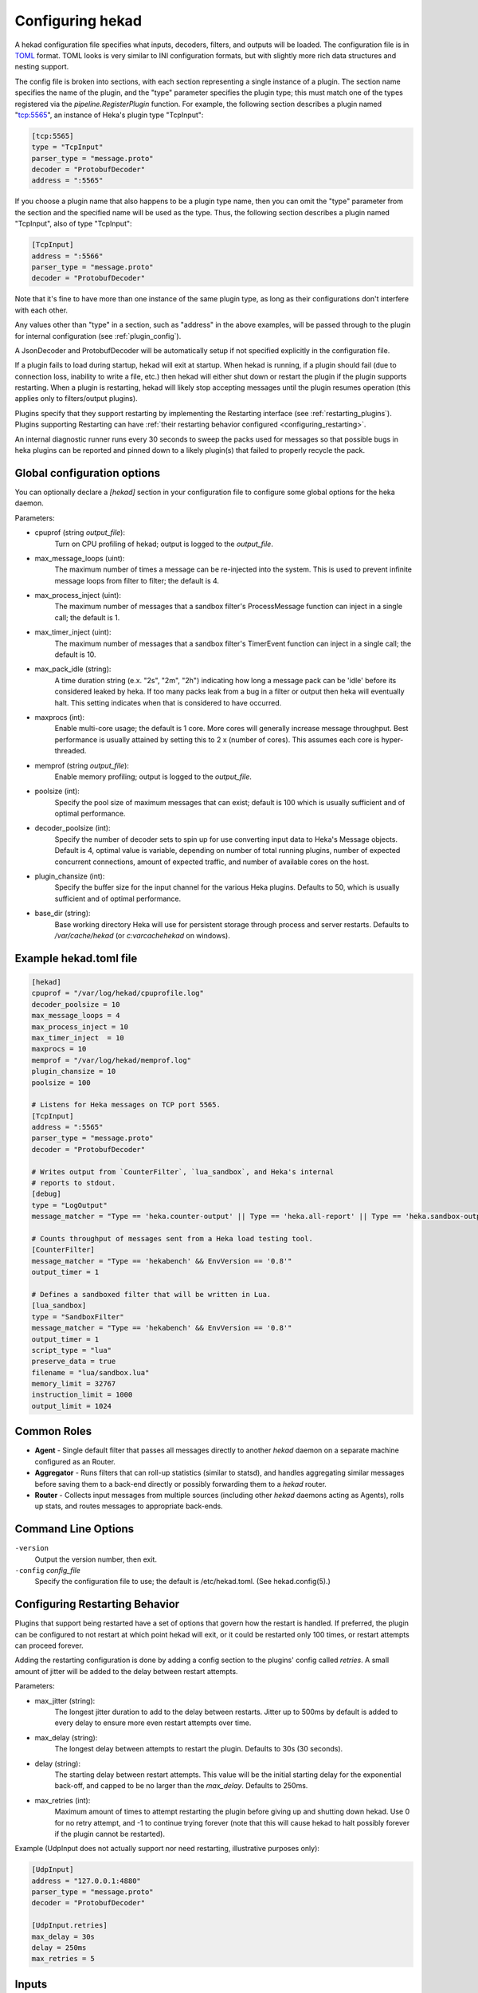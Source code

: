 .. _configuration:

=================
Configuring hekad
=================

.. start-hekad-config

A hekad configuration file specifies what inputs, decoders, filters,
and outputs will be loaded. The configuration file is in `TOML
<https://github.com/mojombo/toml>`_ format. TOML looks is very similar
to INI configuration formats, but with slightly more rich data
structures and nesting support.

The config file is broken into sections, with each section representing
a single instance of a plugin. The section name specifies the name of
the plugin, and the "type" parameter specifies the plugin type; this
must match one of the types registered via the
`pipeline.RegisterPlugin` function. For example, the following section
describes a plugin named "tcp:5565", an instance of Heka's plugin type
"TcpInput":

.. code-block:: ini

    [tcp:5565]
    type = "TcpInput"
    parser_type = "message.proto"
    decoder = "ProtobufDecoder"
    address = ":5565"

If you choose a plugin name that also happens to be a plugin type name,
then you can omit the "type" parameter from the section and the
specified name will be used as the type. Thus, the following section
describes a plugin named "TcpInput", also of type "TcpInput":

.. code-block:: ini

    [TcpInput]
    address = ":5566"
    parser_type = "message.proto"
    decoder = "ProtobufDecoder"

Note that it's fine to have more than one instance of the same plugin
type, as long as their configurations don't interfere with each other.

Any values other than "type" in a section, such as "address" in the
above examples, will be passed through to the plugin for internal
configuration (see :ref:`plugin_config`).

A JsonDecoder and ProtobufDecoder will be automatically setup if not
specified explicitly in the configuration file.

If a plugin fails to load during startup, hekad will exit at startup.
When hekad is running, if a plugin should fail (due to connection loss,
inability to write a file, etc.) then hekad will either shut down or
restart the plugin if the plugin supports restarting. When a plugin is
restarting, hekad will likely stop accepting messages until the plugin
resumes operation (this applies only to filters/output plugins).

Plugins specify that they support restarting by implementing the
Restarting interface (see :ref:`restarting_plugins`). Plugins
supporting Restarting can have :ref:`their restarting behavior
configured <configuring_restarting>`.

An internal diagnostic runner runs every 30 seconds to sweep the packs
used for messages so that possible bugs in heka plugins can be reported
and pinned down to a likely plugin(s) that failed to properly recycle
the pack.

.. end-hekad-config

Global configuration options
============================

You can optionally declare a `[hekad]` section in your configuration
file to configure some global options for the heka daemon.

Parameters:

- cpuprof (string `output_file`):
    Turn on CPU profiling of hekad; output is logged to the `output_file`.

- max_message_loops (uint):
    The maximum number of times a message can be re-injected into the system.
    This is used to prevent infinite message loops from filter to filter;
    the default is 4.

- max_process_inject (uint):
    The maximum number of messages that a sandbox filter's ProcessMessage
    function can inject in a single call; the default is 1.

- max_timer_inject (uint):
    The maximum number of messages that a sandbox filter's TimerEvent
    function can inject in a single call; the default is 10.

- max_pack_idle (string):
    A time duration string (e.x. "2s", "2m", "2h") indicating how long a
    message pack can be 'idle' before its considered leaked by heka. If too
    many packs leak from a bug in a filter or output then heka will eventually
    halt. This setting indicates when that is considered to have occurred.

- maxprocs (int):
    Enable multi-core usage; the default is 1 core. More cores will generally
    increase message throughput. Best performance is usually attained by
    setting this to 2 x (number of cores). This assumes each core is
    hyper-threaded.

- memprof (string `output_file`):
    Enable memory profiling; output is logged to the `output_file`.

- poolsize (int):
    Specify the pool size of maximum messages that can exist; default is 100
    which is usually sufficient and of optimal performance.

- decoder_poolsize (int):
    Specify the number of decoder sets to spin up for use converting input
    data to Heka's Message objects. Default is 4, optimal value is variable,
    depending on number of total running plugins, number of expected
    concurrent connections, amount of expected traffic, and number of
    available cores on the host.

- plugin_chansize (int):
    Specify the buffer size for the input channel for the various Heka
    plugins. Defaults to 50, which is usually sufficient and of optimal
    performance.

- base_dir (string):
    Base working directory Heka will use for persistent storage through
    process and server restarts. Defaults to `/var/cache/hekad` (or
    `c:\var\cache\hekad` on windows).


Example hekad.toml file
=======================

.. start-hekad-toml

.. code-block:: ini

    [hekad]
    cpuprof = "/var/log/hekad/cpuprofile.log"
    decoder_poolsize = 10
    max_message_loops = 4
    max_process_inject = 10
    max_timer_inject  = 10
    maxprocs = 10
    memprof = "/var/log/hekad/memprof.log"
    plugin_chansize = 10
    poolsize = 100

    # Listens for Heka messages on TCP port 5565.
    [TcpInput]
    address = ":5565"
    parser_type = "message.proto"
    decoder = "ProtobufDecoder"

    # Writes output from `CounterFilter`, `lua_sandbox`, and Heka's internal
    # reports to stdout.
    [debug]
    type = "LogOutput"
    message_matcher = "Type == 'heka.counter-output' || Type == 'heka.all-report' || Type == 'heka.sandbox-output'"

    # Counts throughput of messages sent from a Heka load testing tool.
    [CounterFilter]
    message_matcher = "Type == 'hekabench' && EnvVersion == '0.8'"
    output_timer = 1

    # Defines a sandboxed filter that will be written in Lua.
    [lua_sandbox]
    type = "SandboxFilter"
    message_matcher = "Type == 'hekabench' && EnvVersion == '0.8'"
    output_timer = 1
    script_type = "lua"
    preserve_data = true
    filename = "lua/sandbox.lua"
    memory_limit = 32767
    instruction_limit = 1000
    output_limit = 1024

.. end-hekad-toml

Common Roles
============
.. start-roles

- **Agent** - Single default filter that passes all messages directly to
  another `hekad` daemon on a separate machine configured as an
  Router.
- **Aggregator** - Runs filters that can roll-up statistics (similar to
  statsd), and handles aggregating similar messages before saving them
  to a back-end directly or possibly forwarding them to a `hekad`
  router.
- **Router** - Collects input messages from multiple sources (including
  other `hekad` daemons acting as Agents), rolls up stats, and routes
  messages to appropriate back-ends.

.. end-roles

.. _hekad_command_line_options:

Command Line Options
====================

.. start-options

``-version``
    Output the version number, then exit.

``-config`` `config_file`
    Specify the configuration file to use; the default is /etc/hekad.toml.  (See hekad.config(5).)


.. end-options

.. start-restarting

.. _configuring_restarting:

Configuring Restarting Behavior
===============================

Plugins that support being restarted have a set of options that govern
how the restart is handled. If preferred, the plugin can be configured
to not restart at which point hekad will exit, or it could be restarted
only 100 times, or restart attempts can proceed forever.

Adding the restarting configuration is done by adding a config section
to the plugins' config called `retries`. A small amount of jitter will
be added to the delay between restart attempts.

Parameters:

- max_jitter (string):
    The longest jitter duration to add to the delay between restarts. Jitter
    up to 500ms by default is added to every delay to ensure more even
    restart attempts over time.
- max_delay (string):
    The longest delay between attempts to restart the plugin. Defaults to
    30s (30 seconds).
- delay (string):
    The starting delay between restart attempts. This value will be the
    initial starting delay for the exponential back-off, and capped to
    be no larger than the `max_delay`. Defaults to 250ms.
- max_retries (int):
    Maximum amount of times to attempt restarting the plugin before giving
    up and shutting down hekad. Use 0 for no retry attempt, and -1 to
    continue trying forever (note that this will cause hekad to halt
    possibly forever if the plugin cannot be restarted).

Example (UdpInput does not actually support nor need restarting,
illustrative purposes only):

.. code-block:: ini

    [UdpInput]
    address = "127.0.0.1:4880"
    parser_type = "message.proto"
    decoder = "ProtobufDecoder"

    [UdpInput.retries]
    max_delay = 30s
    delay = 250ms
    max_retries = 5

.. end-restarting

.. start-inputs

Inputs
======

.. _config_amqp_input:

AMQPInput
---------

Connects to a remote AMQP broker (RabbitMQ) and retrieves messages from
the specified queue. If the message is serialized by hekad's AMQPOutput
then the message will be de-serialized, otherwise the message will be
run through the specified PayloadRegexDecoder's. As AMQP is dynamically
programmable, the broker topology needs to be specified.

Parameters:

- URL (string):
    An AMQP connection string formatted per the `RabbitMQ URI Spec
    <http://www.rabbitmq.com/uri-spec.html>`_.
- Exchange (string):
    AMQP exchange name
- ExchangeType (string):
    AMQP exchange type (`fanout`, `direct`, `topic`, or `headers`).
- ExchangeDurability (bool):
    Whether the exchange should be configured as a durable exchange. Defaults
    to non-durable.
- ExchangeAutoDelete (bool):
    Whether the exchange is deleted when all queues have finished and there
    is no publishing. Defaults to auto-delete.
- RoutingKey (string):
    The message routing key used to bind the queue to the exchange. Defaults
    to empty string.
- PrefetchCount (int):
    How many messages to fetch at once before message acks are sent. See
    `RabbitMQ performance measurements <http://www.rabbitmq.com/blog/2012/04/25/rabbitmq-performance-measurements-part-2/>`_
    for help in tuning this number. Defaults to 2.
- Queue (string):
    Name of the queue to consume from, an empty string will have the broker
    generate a name for the queue. Defaults to empty string.
- QueueDurability (bool):
    Whether the queue is durable or not. Defaults to non-durable.
- QueueExclusive (bool):
    Whether the queue is exclusive (only one consumer allowed) or not.
    Defaults to non-exclusive.
- QueueAutoDelete (bool):
    Whether the queue is deleted when the last consumer un-subscribes.
    Defaults to auto-delete.
- Decoder (string):
    Decoder name used to transform a raw message body into a structured hekad
    message. Must be a decoder appropriate for the messages that come in from
    the exchange.

Since many of these parameters have sane defaults, a minimal configuration to
consume serialized messages would look like:

.. code-block:: ini

    [AMQPInput]
    url = "amqp://guest:guest@rabbitmq/"
    exchange = "testout"
    exchangeType = "fanout"

Or if using a PayloadRegexDecoder to parse OSX syslog messages may look like:

.. code-block:: ini

    [AMQPInput]
    url = "amqp://guest:guest@rabbitmq/"
    exchange = "testout"
    exchangeType = "fanout"
    decoder = "logparser"

    [logparser]
    type = "MultiDecoder"
    order = ["logline", "leftovers"]

      [logparser.subs.logline]
      type = "PayloadRegexDecoder"
      MatchRegex = '\w+ \d+ \d+:\d+:\d+ \S+ (?P<Reporter>[^\[]+)\[(?P<Pid>\d+)](?P<Sandbox>[^:]+)?: (?P Remaining>.*)'

        [logparser.subs.logline.MessageFields]
        Type = "amqplogline"
        Hostname = "myhost"
        Reporter = "%Reporter%"
        Remaining = "%Remaining%"
        Logger = "%Logger%"
        Payload = "%Remaining%"

      [leftovers]
      type = "PayloadRegexDecoder"
      MatchRegex = '.*'

        [leftovers.MessageFields]
        Type = "drop"
        Payload = ""

.. _config_udp_input:

UdpInput
--------

Listens on a specific UDP address and port for messages. If the message is
signed it is verified against the signer name and specified key version. If
the signature is not valid the message is discarded otherwise the signer name
is added to the pipeline pack and can be use to accept messages using the
message_signer configuration option.

.. note::

    The UDP payload is not restricted to a single message; since the stream
    parser is being used multiple messages can be sent in a single payload.

Parameters:

- address (string):
    An IP address:port on which this plugin will listen.
- signer:
    Optional TOML subsection. Section name consists of a signer name,
    underscore, and numeric version of the key.

    - hmac_key (string):
        The hash key used to sign the message.

.. versionadded:: 0.4
- decoder (string):
    A decoder must be specified for the message.proto parser
    (i.e. ProtobufDecoder) but is optional for token and regexp parsers (if no
    decoder is specified the parsed data is available in the Heka message
    payload).
- parser_type (string):
    - token - splits the stream on a byte delimiter.
    - regexp - splits the stream on a regexp delimiter.
    - message.proto - splits the stream on protobuf message boundaries.
- delimiter (string): Only used for token or regexp parsers.
    Character or regexp delimiter used by the parser (default "\\n").  For the
    regexp delimiter a single capture group can be specified to preserve the
    delimiter (or part of the delimiter). The capture will be added to the start
    or end of the message depending on the delimiter_location configuration.
- delimiter_location (string): Only used for regexp parsers.
    - start - the regexp delimiter occurs at the start of the message.
    - end - the regexp delimiter occurs at the end of the message (default).

Example:

.. code-block:: ini

    [UdpInput]
    address = "127.0.0.1:4880"
    parser_type = "message.proto"
    decoder = "ProtobufDecoder"

    [UdpInput.signer.ops_0]
    hmac_key = "4865ey9urgkidls xtb0[7lf9rzcivthkm"
    [UdpInput.signer.ops_1]
    hmac_key = "xdd908lfcgikauexdi8elogusridaxoalf"

    [UdpInput.signer.dev_1]
    hmac_key = "haeoufyaiofeugdsnzaogpi.ua,dp.804u"


.. _config_tcp_input:

TcpInput
--------

Listens on a specific TCP address and port for messages. If the message is
signed it is verified against the signer name and specified key version. If
the signature is not valid the message is discarded otherwise the signer name
is added to the pipeline pack and can be use to accept messages using the
message_signer configuration option.

Parameters:

- address (string):
    An IP address:port on which this plugin will listen.
- signer:
    Optional TOML subsection. Section name consists of a signer name,
    underscore, and numeric version of the key.

    - hmac_key (string):
        The hash key used to sign the message.

.. versionadded:: 0.4
- decoder (string):
    A decoder must be specified for the message.proto parser
    (i.e. ProtobufDecoder) but is optional for token and regexp parsers (if no
    decoder is specified the parsed data is available in the Heka message
    payload).
- parser_type (string):
    - token - splits the stream on a byte delimiter.
    - regexp - splits the stream on a regexp delimiter.
    - message.proto - splits the stream on protobuf message boundaries.
- delimiter (string): Only used for token or regexp parsers.
    Character or regexp delimiter used by the parser (default "\\n").  For the
    regexp delimiter a single capture group can be specified to preserve the
    delimiter (or part of the delimiter). The capture will be added to the start
    or end of the message depending on the delimiter_location configuration.
- delimiter_location (string): Only used for regexp parsers.
    - start - the regexp delimiter occurs at the start of the message.
    - end - the regexp delimiter occurs at the end of the message (default).

Example:

.. code-block:: ini

    [TcpInput]
    address = ":5565"
    parser_type = "message.proto"
    decoder = "ProtobufDecoder"

    [TcpInput.signer.ops_0]
    hmac_key = "4865ey9urgkidls xtb0[7lf9rzcivthkm"
    [TcpInput.signer.ops_1]
    hmac_key = "xdd908lfcgikauexdi8elogusridaxoalf"

    [TcpInput.signer.dev_1]
    hmac_key = "haeoufyaiofeugdsnzaogpi.ua,dp.804u"


.. _config_logfile_input:

LogfileInput
------------

Tails a single log file, creating a message for each line in the file being
monitored. Files are read in their entirety, and watched for changes. This
input gracefully handles log rotation via the file moving but may lose a few
log lines if using the "truncation" method of log rotation. It's recommended
to use log rotation schemes that move the file to another location to avoid
possible loss of log lines.

In the event the log file does not currently exist, it will be placed in an
internal discover list, and checked for existence every `discover_interval`
milliseconds (5000ms or 5s by default).

A single LogfileInput can only be used to read a single file. If you have
multiple identical files spread across multiple directories (e.g. a
`/var/log/hosts/<HOSTNAME>/app.log` structure, where each <HOSTNAME> folder
contains a log file originating from a separate host), you'll want to use the
:ref:`config_logfile_directory_manager_input`.

Parameters:

- logfile (string):
    Each LogfileInput can have a single logfile to monitor.
- hostname (string):
    The hostname to use for the messages, by default this will be the
    machines qualified hostname. This can be set explicitly to ensure
    its the correct name in the event the machine has multiple
    interfaces/hostnames.
- discover_interval (int):
    During logfile rotation, or if the logfile is not originally
    present on the system, this interval is how often the existence of
    the logfile will be checked for. The default of 5 seconds is
    usually fine. This interval is in milliseconds.
- stat_interval (int):
    How often the file descriptors for each file should be checked to
    see if new log data has been written. Defaults to 500 milliseconds.
    This interval is in milliseconds.
- logger (string):
    Each LogfileInput may specify a logger name to use in the case an
    error occurs during processing of a particular line of logging
    text.  By default, the logger name is set to the logfile name.
- use_seek_journal (bool):
    Specifies whether to use a seek journal to keep track of where we are
    in a file to be able to resume parsing from the same location upon
    restart. Defaults to true.
- seek_journal_name (string):
    Name to use for the seek journal file, if one is used. Only refers to
    the file name itself, not the full path; Heka will store all seek
    journals in a `seekjournal` folder relative to the Heka base directory.
    Defaults to a sanitized version of the `logger` value (which itself
    defaults to the filesystem path of the input file). This value is
    ignored if `use_seek_journal` is set to false.
- resume_from_start (bool):
    When heka restarts, if a logfile cannot safely resume reading from
    the last known position, this flag will determine whether hekad
    will force the seek position to be 0 or the end of file. By
    default, hekad will resume reading from the start of file.
.. versionadded:: 0.4
- decoder (string):
    A decoder must be specified for the message.proto parser
    (i.e. ProtobufDecoder) but is optional for token and regexp parsers (if no
    decoder is specified the parsed data is available in the Heka message
    payload).
- parser_type (string):
    - token - splits the log on a byte delimiter (default).
    - regexp - splits the log on a regexp delimiter.
    - message.proto - splits the log on protobuf message boundaries
- delimiter (string): Only used for token or regexp parsers.
    Character or regexp delimiter used by the parser (default "\\n").  For the
    regexp delimiter a single capture group can be specified to preserve the
    delimiter (or part of the delimiter). The capture will be added to the start
    or end of the log line depending on the delimiter_location configuration.
    Note: when a start delimiter is used the last line in the file will not be
    processed (since the next record defines its end) until the log is rolled.
- delimiter_location (string): Only used for regexp parsers.
    - start - the regexp delimiter occurs at the start of a log line.
    - end - the regexp delimiter occurs at the end of the log line (default).

.. code-block:: ini

    [LogfileInput]
    logfile = "/var/log/opendirectoryd.log"
    logger = "opendirectoryd"

.. code-block:: ini

    [LogfileInput]
    logfile = "/var/log/opendirectoryd.log"

.. _config_logfile_directory_manager_input:

LogfileDirectoryManagerInput
----------------------------

Scans for log files in a globbed directory path and when a new file matching
the specified path is discovered it will start an instance of the LogfileInput
plugin to process it. Each LogfileInput will inherit its configuration from
the manager's settings with the logfile property properly adjusted.

Parameters: (identical to LogfileInput with the following exceptions)

- logfile (string):
    A path with a globbed directory component pointing to a common (statically
    named) log file. Note that only directories can be globbed; the file itself
    must have the same name in each directory.
- seek_journal_name (string):
    With a LogfileInput it is possible to specify a particular name for the
    seek journal file that will be used. This is not possible with the
    LogfileDirectoryManagerInput; the seek_journal_name will always be auto-
    generated, and any attempt to specify a hard coded seek_journal_name will
    be treated as a configuration error.
- ticker_interval (uint):
    Time interval (in seconds) between directory scans for new log files.
    Defaults to 0 (only scans once on startup).

.. code-block:: ini

    [vhosts]
    type = "LogfileDirectoryManagerInput"
    logfile = "/var/log/vhost/*/apache.log"

.. note::

    The spawned LogfileInput plugins are named `manager_name`-`logfile` i.e.,

    - vhosts-/var/log/www/apache.log
    - vhosts-/var/log/internal/apache.log

.. _config_statsd_input:

StatsdInput
-----------

Listens for `statsd protocol <https://github.com/b/statsd_spec>`_ `counter`,
`timer`, or `gauge` messages on a UDP port, and generates `Stat` objects that
are handed to a `StatAccumulator` for aggregation and processing.

Parameters:

- address (string):
    An IP address:port on which this plugin will expose a statsd server.
    Defaults to "127.0.0.1:8125".
- stat_accum_name (string):
    Name of a StatAccumInput instance that this StatsdInput will use as its
    StatAccumulator for submitting received stat values. Defaults to
    "StatAccumInput".

Example:

.. code-block:: ini

    [StatsdInput]
    address = ":8125"
    stat_accum_input = "custom_stat_accumulator"

.. _config_stat_accum_input:

StatAccumInput
--------------

Provides an implementation of the `StatAccumulator` interface which other
plugins can use to submit `Stat` objects for aggregation and roll-up.
Accumulates these stats and then periodically emits a "stat metric" type
message containing aggregated information about the stats received since the
last generated message.

Parameters:

- emit_in_payload (bool):
    Specifies whether or not the aggregated stat information should be emitted
    in the payload of the generated messages, in the format accepted by the
    `carbon <http://graphite.wikidot.com/carbon>`_ portion of the `graphite
    <http://graphite.wikidot.com/>`_ graphing software. Defaults to true.
- emit_in_fields (bool):
    Specifies whether or not the aggregated stat information should be emitted
    in the message fields of the generated messages. Defaults to false. *NOTE*:
    At least one of 'emit_in_payload' or 'emit_in_fields' *must* be true or it
    will be considered a configuration error and the input won't start.
- percent_threshold (int):
    Percent threshold to use for computing "upper_N%" type stat values.
    Defaults to 90.
- ticker_interval (uint):
    Time interval (in seconds) between generated output messages.
    Defaults to 10.
- message_type (string):
    String value to use for the `Type` value of the emitted stat messages.
    Defaults to "heka.statmetric".

.. _config_http_input:

HttpInput
---------

Starts a HTTP client which intermittently polls a URL for data.
The entire response body is parsed by a decoder into a pipeline pack.
Data is always fetched using HTTP GET and any errors are logged and
are not fatal for the plugin.

Parameters:

- url (string):
    A HTTP URL which this plugin will regularly poll for data.
    No default URL is specified.
- ticker_interval (uint):
    Time interval (in seconds) between attempts to poll for new data.
    Defaults to 10.
- decoder (string):
    The name of the decoder used to transform the response body text into
    a structured hekad message. No default decoder is specified.

Example:

.. code-block:: ini

    [HttpInput]
    url = "http://localhost:9876/"
    ticker_interval = 5
    decoder = "JsonDecoder"

.. end-inputs

.. start-decoders

Decoders
========

A decoder may be specified for each encoding type defined in message.pb.go.
Unless you are using a custom decoder you probably won't need to specify these
by hand, by default the JsonDecoder and ProtobufDecoder will be configured as
if you had included the following configuration.

Example:

.. code-block:: ini

    [JsonDecoder]
    encoding_name = "JSON"

    [ProtobufDecoder]
    encoding_name = "PROTOCOL_BUFFER"

The JsonDecoder converts JSON serialized Heka messages to `Message` struct
objects. The `encoding_name` setting means that this decoder should be used
for any Heka protocol messages that have the encoding header of JSON. The
ProtobufDecoder converts protocol buffers serialized messages to `Message`
struct objects. The hekad protocol buffers message schema in defined in the
`message.proto` file in the `message` package.

.. note::

    These sections remain configurable explicitly in the configuration
    file for possible future use where a different Decoder may want to
    handle one of these encodings.

.. seealso:: `Protocol Buffers - Google's data interchange format
   <http://code.google.com/p/protobuf/>`_

.. _config_payloadregex_decoder:

PayloadRegexDecoder
--------------

Decoder plugin that accepts messages of a specified form and generates new
outgoing messages from extracted data, effectively transforming one message
format into another. Can be combined w/ `message_matcher` capture groups (see
:ref:`matcher_capture_groups`) to extract unstructured information from
message payloads and use it to populate `Message` struct attributes and fields
in a more structured manner.

Parameters:

- match_regex:
    Regular expression that must match for the decoder to process the message.
- severity_map:
    Subsection defining severity strings and the numerical value they should
    be translated to. hekad uses numerical severity codes, so a severity of
    `WARNING` can be translated to `3` by settings in this section.
- message_fields:
    Subsection defining message fields to populate and the interpolated values
    that should be used. Valid interpolated values are any captured in a regex
    in the message_matcher, and any other field that exists in the message. In
    the event that a captured name overlaps with a message field, the captured
    name's value will be used. Optional representation metadata can be added at
    the end of the field name using a pipe delimiter i.e. ResponseSize|B  =
    "%ResponseSize%" will create Fields[ResponseSize] representing the number of
    bytes.  Adding a representation string to a standard message header name
    will cause it to be added as a user defined field i.e., Payload|json will
    create Fields[Payload] with a json representation.

    Interpolated values should be surrounded with `%` signs, for example::

        [my_decoder.message_fields]
        Type = "%Type%Decoded"

    This will result in the new message's Type being set to the old messages
    Type with `Decoded` appended.
- timestamp_layout (string):
    A formatting string instructing hekad how to turn a time string into the
    actual time representation used internally. Example timestamp layouts can
    be seen in `Go's time documetation <http://golang.org/pkg/time/#pkg-
    constants>`_.
- timestamp_location (string):
    Time zone in which the timestamps in the text are presumed to be in.
    Should be a location name corresponding to a file in the IANA Time Zone
    database (e.g. "America/Los_Angeles"), as parsed by Go's
    `time.LoadLocation()` function (see
    http://golang.org/pkg/time/#LoadLocation). Defaults to "UTC". Not required
    if valid time zone info is embedded in every parsed timestamp, since those
    can be parsed as specified in the `timestamp_layout`.

Example (Parsing Apache Combined Log Format):

.. code-block:: ini

    [apache_transform_decoder]
    type = "PayloadRegexDecoder"
    match_regex = '/^(?P<RemoteIP>\S+) \S+ \S+ \[(?P<Timestamp>[^\]]+)\] "(?P<Method>[A-Z]+) (?P<Url>[^\s]+)[^"]*" (?P<StatusCode>\d+) (?P<RequestSize>\d+) "(?P<Referer>[^"]*)" "(?P<Browser>[^"]*)"/'
    timestamplayout = "02/Jan/2006:15:04:05 -0700"

    [apache_transform_decoder.severity_map]
    DEBUG = 1
    WARNING = 2
    INFO = 3

    [apache_transform_decoder.message_fields]
    Type = "ApacheLogfile"
    Logger = "apache"
    Url|uri = "%Url%"
    Method = "%Method%"
    Status = "%Status%"
    RequestSize|B = "%RequestSize%"
    Referer = "%Referer%"
    Browser = "%Browser%"

.. _config_payloadjson_decoder:

PayloadJsonDecoder
------------------

This decoder plugin accepts JSON blobs and allows you to map parts
of the JSON into Field attributes of the pipelinepack message using
JSONPath syntax.

Parameters:

- json_map:
    A subsection defining a capture name that maps to a JSONPath expression.
    Each expression can fetch a single value, if the expression does
    not resolve to a valid node in the JSON message, the capture group
    will be assigned an empty string value.
- severity_map:
    Subsection defining severity strings and the numerical value they should
    be translated to. hekad uses numerical severity codes, so a severity of
    `WARNING` can be translated to `3` by settings in this section.
- message_fields:
    Subsection defining message fields to populate and the interpolated values
    that should be used. Valid interpolated values are any captured in a JSONPath
    in the message_matcher, and any other field that exists in the message. In
    the event that a captured name overlaps with a message field, the captured
    name's value will be used. Optional representation metadata can be added at
    the end of the field name using a pipe delimiter i.e. ResponseSize|B  =
    "%ResponseSize%" will create Fields[ResponseSize] representing the number of
    bytes.  Adding a representation string to a standard message header name
    will cause it to be added as a user defined field i.e., Payload|json will
    create Fields[Payload] with a json representation.

    Interpolated values should be surrounded with `%` signs, for example::

        [my_decoder.message_fields]
        Type = "%Type%Decoded"

    This will result in the new message's Type being set to the old messages
    Type with `Decoded` appended.
- timestamp_layout (string):
    A formatting string instructing hekad how to turn a time string into the
    actual time representation used internally. Example timestamp layouts can
    be seen in `Go's time documetation <http://golang.org/pkg/time/#pkg-
    constants>`_.  The default layout is ISO8601 - the same as
    Javascript.

- timestamp_location (string):
    Time zone in which the timestamps in the text are presumed to be in.
    Should be a location name corresponding to a file in the IANA Time Zone
    database (e.g. "America/Los_Angeles"), as parsed by Go's
    `time.LoadLocation()` function (see
    http://golang.org/pkg/time/#LoadLocation). Defaults to "UTC". Not required
    if valid time zone info is embedded in every parsed timestamp, since those
    can be parsed as specified in the `timestamp_layout`.

Example:

.. code-block:: ini

    [myjson_decoder]
    type = "PayloadJsonDecoder"

    [myjson_decoder.json_map]
    Count = "$.statsd.count"
    Name = "$.statsd.name"
    Pid = "$.pid"
    Timestamp = "$.timestamp"

    [myjson_decoder.severity_map]
    DEBUG = 1
    WARNING = 2
    INFO = 3

    [myjson_decoder.message_fields]
    Pid = "%Pid%"
    StatCount = "%Count%"
    StatName =  "%Name%"
    Timestamp = "%Timestamp%"

PayloadJsonDecoder's json_map config subsection  only supports a small
subset of valid JSONPath expressions.

========     =========================================
JSONPath     Description
========     =========================================
$            the root object/element
.            child operator
[]           subscript operator to iterate over arrays
========     =========================================

Examples:
---------

.. code-block:: javascript

    var s = {
        "foo": {
            "bar": [
                {
                    "baz": "こんにちわ世界",
                    "noo": "aaa"
                },
                {
                    "maz": "123",
                    "moo": 256
                }
            ],
            "boo": {
                "bag": true,
                "bug": false
            }
        }
    }

    # Valid paths
    $.foo.bar[0].baz
    $.foo.bar

PayloadXmlDecoder
-----------------

This decoder plugin accepts XML blobs in the message payload and
allows you to map parts of the XML into Field attributes of the
pipelinepack message using XPath syntax using the `xmlpath
<http://launchpad.net/xmlpath>`_ library.

Parameters:

- xpath_map:
    A subsection defining a capture name that maps to an XPath expression.
    Each expression can fetch a single value, if the expression does
    not resolve to a valid node in the XML blob, the capture group
    will be assigned an empty string value.
- severity_map:
    Subsection defining severity strings and the numerical value they should
    be translated to. hekad uses numerical severity codes, so a severity of
    `WARNING` can be translated to `3` by settings in this section.
- message_fields:
    Subsection defining message fields to populate and the interpolated values
    that should be used. Valid interpolated values are any captured in an XPath
    in the message_matcher, and any other field that exists in the message. In
    the event that a captured name overlaps with a message field, the captured
    name's value will be used. Optional representation metadata can be added at
    the end of the field name using a pipe delimiter i.e. ResponseSize|B  =
    "%ResponseSize%" will create Fields[ResponseSize] representing the number of
    bytes.  Adding a representation string to a standard message header name
    will cause it to be added as a user defined field i.e., Payload|json will
    create Fields[Payload] with a json representation.

    Interpolated values should be surrounded with `%` signs, for example::

        [my_decoder.message_fields]
        Type = "%Type%Decoded"

    This will result in the new message's Type being set to the old messages
    Type with `Decoded` appended.
- timestamp_layout (string):
    A formatting string instructing hekad how to turn a time string into the
    actual time representation used internally. Example timestamp layouts can
    be seen in `Go's time documetation <http://golang.org/pkg/time/#pkg-
    constants>`_.  The default layout is ISO8601 - the same as
    Javascript.

- timestamp_location (string):
    Time zone in which the timestamps in the text are presumed to be in.
    Should be a location name corresponding to a file in the IANA Time Zone
    database (e.g. "America/Los_Angeles"), as parsed by Go's
    `time.LoadLocation()` function (see
    http://golang.org/pkg/time/#LoadLocation). Defaults to "UTC". Not required
    if valid time zone info is embedded in every parsed timestamp, since those
    can be parsed as specified in the `timestamp_layout`.

Example:

.. code-block:: ini

    [myxml_decoder]
    type = "PayloadXmlDecoder"

    [myxml_decoder.xpath_map]
    Count = "/some/path/count"
    Name = "/some/path/name"
    Pid = "//pid"
    Timestamp = "//timestamp"

    [myxml_decoder.severity_map]
    DEBUG = 1
    WARNING = 2
    INFO = 3

    [myxml_decoder.message_fields]
    Pid = "%Pid%"
    StatCount = "%Count%"
    StatName =  "%Name%"
    Timestamp = "%Timestamp%"

PayloadXmlDecoder's xpath_map config subsection supports XPath as
implemented by the `xmlpath <http://launchpad.net/xmlpath>`_ library.

    * All axes are supported ("child", "following-sibling", etc)
    * All abbreviated forms are supported (".", "//", etc)
    * All node types except for namespace are supported
    * Predicates are restricted to [N], [path], and [path=literal] forms
    * Only a single predicate is supported per path step
    * Richer expressions and namespaces are not supported

.. _config_multidecoder:

MultiDecoder
------------

This decoder plugin allows you to specify an ordered list of delegate
decoders.  The MultiDecoder will pass the PipelinePack to be decoded to each
of the delegate decoders in turn until decode succeeds.  In the case of
failure to decode, MultiDecoder will return an error and recycle the message.

Parameters:

- subs:
    A subsection is used to declare the TOML configuration for any delegate
    decoders. The default is that no delegate decoders are defined.

- order (list of strings):
    PipelinePack objects will be passed in order to each decoder in this list.
    Default is an empty list.

- name (string):
    Defaults to MultiDecoder-<address of multidecoder>.

- log_sub_errors (bool):
    If true, the DecoderRunner will log the errors returned whenever a
    delegate decoder fails to decode a message. Defaults to false.

- cascade_strategy (string):
    Specifies behavior the MultiDecoder should exhibit with regard to
    cascading through the listed decoders. Supports only two valid values:
    "first-wins" and "all". With "first-wins", each decoder will be tried in
    turn until there is a successful decoding, after which decoding will be
    stopped. With "all", all listed decoders will be applied whether or not
    they succeed. In each case, decoding will only be considered to have
    failed if *none* of the sub-decoders succeed.

Example (Two PayloadRegexDecoder delegates):

.. code-block:: ini

        [syncdecoder]
        type = "MultiDecoder"
        order = ['syncformat', 'syncraw']

        [syncdecoder.subs.syncformat]
        type = "PayloadRegexDecoder"
        match_regex = '^(?P<RemoteIP>\S+) \S+ (?P<User>\S+) \[(?P<Timestamp>[^\]]+)\] "(?P<Method>[A-Z]+) (?P<Url>[^\s]+)[^"]*" (?P<StatusCode>\d+) (?P<RequestSize>\d+) "(?P<Referer>[^"]*)" "(?P<Browser>[^"]*)" ".*" ".*" node_s:\d+\.\d+ req_s:(?P<ResponseTime>\d+\.\d+) retries:\d+ req_b:(?P<ResponseSize>\d+)'
        timestamp_layout = "02/Jan/2006:15:04:05 -0700"

        [syncdecoder.subs.syncformat.message_fields]
        RemoteIP|ipv4 = "%RemoteIP%"
        User = "%User%"
        Method = "%Method%"
        Url|uri = "%Url%"
        StatusCode = "%StatusCode%"
        RequestSize|B= "%RequestSize%"
        Referer = "%Referer%"
        Browser = "%Browser%"
        ResponseTime|s = "%ResponseTime%"
        ResponseSize|B = "%ResponseSize%"
        Payload = ""

        [syncdecoder.subs.syncraw]
        type = "PayloadRegexDecoder"
        match_regex = '^(?P<TheData>.*)'

        [syncdecoder.subs.syncraw.message_fields]
        Somedata = "%TheData%"

.. _config_sandboxdecoder:

Sandbox Decoder
---------------

The sandbox decoder provides an isolated execution environment for data parsing
and complex transformations without the need to recompile Heka.

:ref:`sandboxdecoder_settings`

.. end-decoders

.. _config_common_parameters:

Common Filter / Output Parameters
=================================

There are some configuration options that are universally available to all
Heka filter and output plugins. These will be consumed by Heka itself when
Heka initializes the plugin and do not need to be handled by the plugin-
specific initialization code.

- message_matcher (string, optional):
    Boolean expression, when evaluated to true passes the message to the filter
    for processing. Defaults to matching nothing. See: :ref:`message_matcher`
- message_signer (string, optional):
    The name of the message signer.  If  specified only messages with this
    signer  are passed to the filter for processing.
- ticker_interval (uint, optional):
    Frequency (in seconds) that a timer event will be sent to the filter.
    Defaults to not sending timer events.

.. start-filters

Filters
=======

.. _config_counter_filter:

CounterFilter
-------------

Once a second a `CounterFilter` will generate a message of type `heka.counter-
output`. The payload will contain text indicating the number of messages that
matched the filter's `message_matcher` value during that second (i.e. it
counts the messages the plugin received). Every ten seconds an extra message
(also of type `heka.counter-output`) goes out, containing an aggregate count
and average per second throughput of messages received.

Parameters: **None**

Example:

.. code-block:: ini

    [CounterFilter]
    message_matcher = "Type != 'heka.counter-output'"

.. _config_stat_filter:

StatFilter
----------

Filter plugin that accepts messages of a specfied form and uses extracted
message data to generate statsd-style numerical metrics in the form of `Stat`
objects that can be consumed by a `StatAccumulator`.

Parameters:

- Metric:
    Subsection defining a single metric to be generated

    - type (string):
        Metric type, supports "Counter", "Timer", "Gauge".
    - name (string):
        Metric name, must be unique.
    - value (string):
        Expression representing the (possibly dynamic) value that the
        `StatFilter` should emit for each received message.

- stat_accum_name (string):
    Name of a StatAccumInput instance that this StatFilter will use as its
    StatAccumulator for submitting generate stat values. Defaults to
    "StatAccumInput".

Example (Assuming you had TransformFilter inserting messages as above):

.. code-block:: ini

    [StatsdInput]
    address = "127.0.0.1:29301"
    stat_accum_name = "my_stat_accum"

    [my_stat_accum]
    flushInterval = 5

    [Hits]
    type = "StatFilter"
    stat_accum_name = "my_stat_accum"
    message_matcher = 'Type == "ApacheLogfile"'

    [Hits.Metric.bandwidth]
    type = "Counter"
    name = "httpd.bytes.%Hostname%"
    value = "%Bytes%"

    [Hits.Metric.method_counts]
    type = "Counter"
    name = "httpd.hits.%Method%.%Hostname%"
    value = "1"

.. note::

    StatFilter requires an available StatAccumulator to be running.

.. _config_sandbox_filter:

SandboxFilter
-------------
The sandbox filter provides an isolated execution environment for data analysis.

:ref:`sandboxfilter_settings`

.. _config_sandbox_manager_filter:

SandboxManagerFilter
--------------------
The sandbox manager provides dynamic control (start/stop) of sandbox filters in
a secure manner without stopping the Heka daemon.

:ref:`sandboxmanagerfilter_settings`

.. end-filters

.. start-outputs

Outputs
=======

.. _config_amqp_output:

AMQPOutput
---------

Connects to a remote AMQP broker (RabbitMQ) and sends messages to the
specified queue. The message is serialized if specified, otherwise only
the raw payload of the message will be sent. As AMQP is dynamically
programmable, the broker topology needs to be specified.

Parameters:

- URL (string):
    An AMQP connection string formatted per the `RabbitMQ URI Spec
    <http://www.rabbitmq.com/uri-spec.html>`_.
- Exchange (string):
    AMQP exchange name
- ExchangeType (string):
    AMQP exchange type (`fanout`, `direct`, `topic`, or `headers`).
- ExchangeDurability (bool):
    Whether the exchange should be configured as a durable exchange. Defaults
    to non-durable.
- ExchangeAutoDelete (bool):
    Whether the exchange is deleted when all queues have finished and there
    is no publishing. Defaults to auto-delete.
- RoutingKey (string):
    The message routing key used to bind the queue to the exchange. Defaults
    to empty string.
- Persistent (bool):
    Whether published messages should be marked as persistent or transient.
    Defaults to non-persistent.
- Serialize (bool):
    Whether published messages should be fully serialized. If set to true
    then messages will be encoded to Protocol Buffers and have the AMQP
    message Content-Type set to `application/hekad`. Defaults to true.

Example (that sends log lines from the logger):

.. code-block:: ini

    [AMQPOutput]
    url = "amqp://guest:guest@rabbitmq/"
    exchange = "testout"
    exchangeType = "fanout"
    message_matcher = 'Logger == "/var/log/system.log"'


.. _config_log_output:

LogOutput
---------

Logs messages to stdout using Go's `log` package.

Parameters:

- payload_only (bool, optional):
    If set to true, then only the message payload string will be output,
    otherwise the entire `Message` struct will be output in JSON format.

Example:

.. code-block:: ini

    [counter_output]
    type = "LogOutput"
    message_matcher = "Type == 'heka.counter-output'"
    payload_only = true

.. _config_file_output:

FileOutput
----------

Writes message data out to a file system.

Parameters:

- path (string):
    Full path to the output file.
- format (string, optional):
    Output format for the message to be written. Supports `json` or
    `protobufstream`, both of which will serialize the entire `Message`
    struct, or `text`, which will output just the payload string. Defaults to
    ``text``.
- prefix_ts (bool, optional):
    Whether a timestamp should be prefixed to each message line in the file.
    Defaults to ``false``.
- perm (string, optional):
    File permission for writing. A string of the octal digit representation.
    Defaults to "644".

Example:

.. code-block:: ini

    [counter_file]
    type = "FileOutput"
    message_matcher = "Type == 'heka.counter-output'"
    path = "/var/log/heka/counter-output.log"
    prefix_ts = true
    perm = "666"

.. _config_tcp_output:

TcpOutput
---------

Output plugin that serializes messages into the Heka protocol format and
delivers them to a listening TCP connection. Can be used to deliver messages
from a local running Heka agent to a remote Heka instance set up as an
aggregator and/or router.

Parameters:

- address (string):
    An IP address:port to which we will send our output data.

Example:

.. code-block:: ini

    [aggregator_output]
    type = "TcpOutput"
    address = "heka-aggregator.mydomain.com:55"
    message_matcher = "Type != 'logfile' && Type != 'heka.counter-output' && Type != 'heka.all-report'"

.. _config_dashboard_output:

DashboardOutput
---------------

Specialized output plugin that listens for certain Heka reporting message
types and generates JSON data which is made available via HTTP for use in web
based dashboards and health reports.

Parameters:

- ticker_interval (uint):
    Specifies how often, in seconds, the dashboard files should be updated.
    Defaults to 5.
- message_matcher (string):
    Defaults to `"Type == 'heka.all-report' || Type == 'heka.sandbox-output'
    || Type == 'heka.sandbox-terminated'"`. Not recommended to change this
    unless you know what you're doing.
- address (string):
    An IP address:port on which we will serve output via HTTP. Defaults to
    "0.0.0.0:4352".
- working_directory (string):
    File system directory into which the plugin will write data files and from
    which it will serve HTTP. The Heka process must have read / write access
    to this directory. Relative paths will be evaluated relative to the Heka
    base directory. Defaults to "dashboard" (i.e. "$(BASE_DIR)/dashboard").

Example:

.. code-block:: ini

    [DashboardOutput]
    ticker_interval = 30

.. _config_elasticsearch_output:

ElasticSearchOutput
-------------------

Output plugin that serializes messages into JSON structures and uses HTTP requests
to insert them into an ElasticSearch database.

Parameters:

- cluster (string):
    ElasticSearch cluster name. Defaults to "elasticsearch"
- index (string):
    Name of the ES index into which the messages will be inserted.
    If Field Name|Type|Hostname|Pid|UUID|Logger|EnvVersion|Severity
    are placed between within a %{}, it will be interpolated to their message value.
    Defaults to "heka-%{2006.01.02}".
- type_name (string):
    Name of ES record type to create. Defaults to "message".
    If Field Name|Type|Hostname|Pid|UUID|Logger|EnvVersion|Severity
    are placed between within a %{}, it will be interpolated to their message value.
- flush_interval (int):
    Interval at which accumulated messages should be bulk indexed into
    ElasticSearch, in milliseconds. Defaults to 1000 (i.e. one second).
- flush_count (int):
    Number of messages that, if processed, will trigger them to be bulk
    indexed into ElasticSearch. Defaults to 10.
- format (string):
    Message serialization format, either "clean", "logstash_v0", "payload" or
    "raw". "clean" is a more concise JSON representation of the message,
    "logstash_v0" outputs in a format similar to Logstash's original (i.e.
    "version 0") ElasticSearch schema, "payload" passes the message payload
    directly into ElasticSearch, and "raw" is a full JSON representation of
    the message. Defaults to "clean".
- fields ([]string):
    If the format is "clean", then the 'fields' parameter can be used to
    specify that only specific message data should be indexed into
    ElasticSearch. Available fields to choose are "Uuid", "Timestamp", "Type",
    "Logger", "Severity", "Payload", "EnvVersion", "Pid", "Hostname", and
    "Fields" (where "Fields" causes the inclusion of any and all dynamically
    specified message fields. Defaults to all.
- timestamp (string):
    Format to use for timestamps in generated ES documents. Defaults to
    "2006-01-02T15:04:05.000Z".
- server (string):
    ElasticSearch server URL. Supports http://, https:// and udp:// urls.
    Defaults to "http://localhost:9200".
- ESIndexFromTimestamp (bool):
    When generating the index name use the timestamp from the message
    instead of the current time. Defaults to false.

Example:

.. code-block:: ini

    [ElasticSearchOutput]
    message_matcher = "Type == 'sync.log'"
    cluster = "elasticsearch-cluster"
    index = "synclog-%{2006.01.02.15.04.05}"
    type_name = "sync.log.line"
    server = "http://es-server:9200"
    format = "clean"
    flush_interval = 5000
    flush_count = 10

.. _config_whisper_output:

WhisperOutput
-------------

WhisperOutput plugins parse the "statmetric" messages generated by a
StatAccumulator and write the extracted counter, timer, and gauge data out to
a `graphite <http://graphite.wikidot.com/>`_ compatible `whisper database
<http://graphite.wikidot.com/whisper>`_ file tree structure.

Parameters:

- base_path (string):
    Path to the base directory where the whisper file tree will be written.
    Absolute paths will be honored, relative paths will be calculated relative
    to the Heka base directory. Defaults to "whisper" (i.e.
    "$(BASE_DIR)/whisper").
- default_agg_method (int):
    Default aggregation method to use for each whisper output file. Supports
    the following values:

    0. Unknown aggregation method.
    1. Aggregate using averaging. (default)
    2. Aggregate using summation.
    3. Aggregate using last received value.
    4. Aggregate using maximum value.
    5. Aggregate using minimum value.
- default_archive_info ([][]int):
    Default specification for new whisper db archives. Should be a sequence of
    3-tuples, where each tuple describes a time interval's storage policy:
    [<offset> <# of secs per datapoint> <# of datapoints>] (see `whisper docs
    <graphite.readthedocs.org/en/latest/whisper.html>`_ for more info). Defaults
    to:

    .. code-block:: ini

        [ [0, 60, 1440], [0, 900, 8], [0, 3600, 168], [0, 43200, 1456]]

    The above defines four archive sections. The first uses 60 seconds for
    each of 1440 data points, which equals one day of retention. The second
    uses 15 minutes for each of 8 data points, for two hours of retention. The
    third uses one hour for each of 168 data points, or 7 days of retention.
    Finally, the fourth uses 12 hours for each of 1456 data points,
    representing two years of data.
- folder_perm (string):
    Permission mask to be applied to folders created in the whisper database
    file tree. Must be a string representation of an octal integer. Defaults
    to "700".

Example:

.. code-block:: ini

    [WhisperOutput]
    message_matcher = "Type == 'heka.statmetric'"
    default_agg_method = 3
    default_archive_info = [ [0, 30, 1440], [0, 900, 192], [0, 3600, 168], [0, 43200, 1456] ]
    folder_perm = "755"

.. _config_nagios_output:

NagiosOutput
---------------

Specialized output plugin that listens for Nagios external command message types
and generates an HTTP request against the Nagios cmd.cgi API. Currently the
output will only send passive service check results.  The message payload must
consist of a state followed by a colon and then the message i.e.,
"OK:Service is functioning properly". The valid states are:
OK|WARNING|CRITICAL|UNKNOWN.  Nagios must be configured with a service name that
matches the Heka plugin instance name and the hostname where the plugin is
running.

Parameters:

- url (string, optional):
    An HTTP URL to the Nagios cmd.cgi. Defaults to "http://localhost/nagios/cgi-bin/cmd.cgi".
- username (string, optional):
    Username used to authenticate with the Nagios web interface. Defaults to "".
- password (string, optional):
    Password used to authenticate with the Nagios web interface. Defaults to "".
- responseheadertimeout (uint, optional):
    Specifies the amount of time, in seconds, to wait for a server's response
    headers after fully writing the request. Defaults to 2.

Example configuration to output alerts from SandboxFilter plugins:

.. code-block:: ini

    [NagiosOutput]
    url = "http://localhost/nagios/cgi-bin/cmd.cgi"
    username = "nagiosadmin"
    password = "nagiospw"
    message_matcher = "Type == 'heka.sandbox-output' && Fields[payload_type] == 'nagios-external-command' && Fields[payload_name] == 'PROCESS_SERVICE_CHECK_RESULT'"

Example Lua code to generate a Nagios alert:

.. code-block:: lua

    output("OK:Alerts are working!")
    inject_message("nagios-external-command", "PROCESS_SERVICE_CHECK_RESULT")

.. _config_carbon_output:

CarbonOutput
------------

CarbonOutput plugins parse the "stat metric" messages generated by a
StatAccumulator and write the extracted counter, timer, and gauge data out to
a `graphite <http://graphite.wikidot.com/>`_ compatible `carbon
<http://graphite.wikidot.com/carbon>`_ daemon.  Output is written over
a TCP socket using the `plaintext <http://graphite.readthedocs.org/en/1.0/feeding-carbon.html#the-plaintext-protocol>`_ protocol.

Parameters:

- address (string):
    An IP address:port on which this plugin will write to.
    Defaults to: localhost:2003

Example:

.. code-block:: ini

    [CarbonOutput]
    message_matcher = "Type == 'heka.statmetric'"
    address = "localhost:2003"


.. end-outputs
